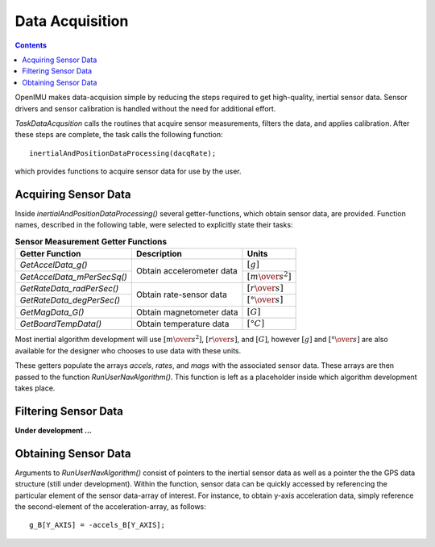 ********************
Data Acquisition
********************

.. contents:: Contents
    :local:

OpenIMU makes data-acquision simple by reducing the steps required to get high-quality, inertial
sensor data.  Sensor drivers and sensor calibration is handled without the need for additional
effort.

*TaskDataAcqusition* calls the routines that acquire sensor measurements, filters the data, and
applies calibration.  After these steps are complete, the task calls the following function:

::

    inertialAndPositionDataProcessing(dacqRate);


which provides functions to acquire sensor data for use by the user.


Acquiring Sensor Data
======================

Inside *inertialAndPositionDataProcessing()* several getter-functions, which obtain sensor data,
are provided.  Function names, described in the following table, were selected to explicitly
state their tasks:

.. table:: **Sensor Measurement Getter Functions**

    +-----------------------------+---------------------------+-----------------------------------+
    |                             |                           |                                   |
    |  **Getter Function**        | **Description**           | **Units**                         |
    |                             |                           |                                   |
    +=============================+===========================+===================================+
    |                             |                           |                                   |
    | *GetAccelData_g()*          |                           | :math:`[g]`                       |        
    |                             |                           |                                   |
    +-----------------------------+ Obtain accelerometer data +-----------------------------------+
    |                             |                           |                                   |
    | *GetAccelData_mPerSecSq()*  |                           | :math:`[{m \over s^2}]`           |                             
    |                             |                           |                                   |
    +-----------------------------+---------------------------+-----------------------------------+
    |                             |                           |                                   |
    | *GetRateData_radPerSec()*   |                           | :math:`[{r \over s}]`             |               
    |                             |                           |                                   |
    +-----------------------------+ Obtain rate-sensor data   +-----------------------------------+
    |                             |                           |                                   |
    | *GetRateData_degPerSec()*   |                           | :math:`[{° \over s}]`             |               
    |                             |                           |                                   |
    +-----------------------------+---------------------------+-----------------------------------+
    |                             |                           |                                   |
    | *GetMagData_G()*            | Obtain magnetometer data  | :math:`[G]`                       |               
    |                             |                           |                                   |
    +-----------------------------+---------------------------+-----------------------------------+
    |                             |                           |                                   |
    | *GetBoardTempData()*        | Obtain temperature data   | :math:`[°C]`                      |
    |                             |                           |                                   |
    +-----------------------------+---------------------------+-----------------------------------+


Most inertial algorithm development will use :math:`[{m \over s^2}]`, :math:`[{r \over s}]`, and
:math:`[G]`, however :math:`[g]` and :math:`[{° \over s}]` are also available for the designer who
chooses to use data with these units.

These getters populate the arrays *accels*, *rates*, and *mags* with the associated sensor data.
These arrays are then passed to the function *RunUserNavAlgorithm()*.  This function is left as a
placeholder inside which algorithm development takes place.

       
Filtering Sensor Data
======================

**Under development ...**


Obtaining Sensor Data
======================

Arguments to *RunUserNavAlgorithm()* consist of pointers to the inertial sensor data as well as a
pointer the the GPS data structure (still under development).  Within the function, sensor data can
be quickly accessed by referencing the particular element of the sensor data-array of interest.
For instance, to obtain y-axis acceleration data, simply reference the second-element of the
acceleration-array, as follows:

::

    g_B[Y_AXIS] = -accels_B[Y_AXIS];




